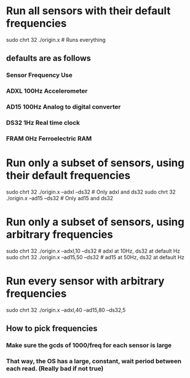 
* Run all sensors with their default frequencies

sudo chrt 32 ./origin.x                        # Runs everything

** defaults are as follows
*** Sensor  Frequency  Use
***   ADXL      100Hz  Accelerometer
***   AD15      100Hz  Analog to digital converter
***   DS32        1Hz  Real time clock
***   FRAM        0Hz  Ferroelectric RAM

* Run only a subset of sensors, using their default frequencies

sudo chrt 32 ./origin.x  --adxl  --ds32        # Only adxl and ds32
sudo chrt 32 ./origin.x  --ad15  --ds32        # Only ad15 and ds32

* Run only a subset of sensors, using arbitrary frequencies

sudo chrt 32 ./origin.x  --adxl,10  --ds32     # adxl at 10Hz, ds32 at default Hz
sudo chrt 32 ./origin.x  --ad15,50  --ds32     # ad15 at 50Hz, ds32 at default Hz

* Run every sensor with arbitrary frequencies

sudo chrt 32 ./origin.x  --adxl,40  --ad15,80  --ds32,5

** How to pick frequencies
*** Make sure the gcds of 1000/freq for each sensor is large
*** That way, the OS has a large, constant, wait period between each read. (Really bad if not true)

